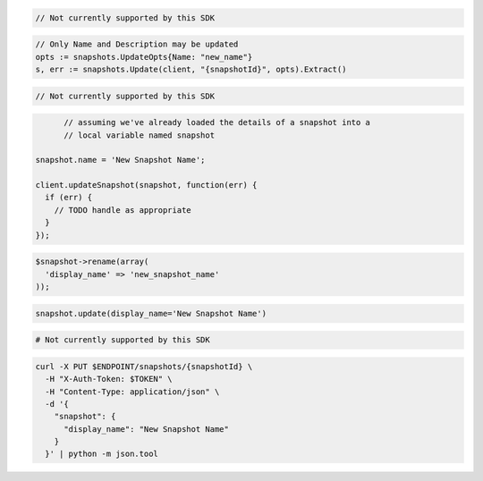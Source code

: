 .. code-block:: csharp

  // Not currently supported by this SDK

.. code-block:: go

  // Only Name and Description may be updated
  opts := snapshots.UpdateOpts{Name: "new_name"}
  s, err := snapshots.Update(client, "{snapshotId}", opts).Extract()

.. code-block:: java

  // Not currently supported by this SDK

.. code-block:: javascript

	// assuming we've already loaded the details of a snapshot into a
	// local variable named snapshot

  snapshot.name = 'New Snapshot Name';

  client.updateSnapshot(snapshot, function(err) {
    if (err) {
      // TODO handle as appropriate
    }
  });

.. code-block:: php

  $snapshot->rename(array(
    'display_name' => 'new_snapshot_name'
  ));

.. code-block:: python

  snapshot.update(display_name='New Snapshot Name')

.. code-block:: ruby

  # Not currently supported by this SDK

.. code-block:: sh

  curl -X PUT $ENDPOINT/snapshots/{snapshotId} \
    -H "X-Auth-Token: $TOKEN" \
    -H "Content-Type: application/json" \
    -d '{
      "snapshot": {
        "display_name": "New Snapshot Name"
      }
    }' | python -m json.tool
